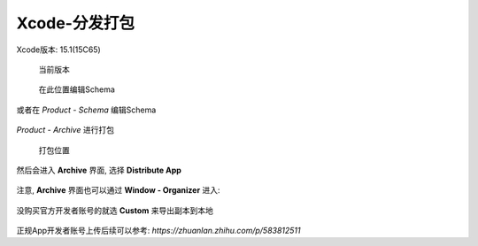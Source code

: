 ==========================
Xcode-分发打包
==========================


.. post:: 2023-02-20 22:06:49
  :tags: swift
  :category: 后端
  :author: YanQue
  :location: CD
  :language: zh-cn


Xcode版本: 15.1(15C65)

.. figure:: ../../../resources/images/2024-01-04-09-22-56.png
  :width: 480px

  当前版本

.. figure:: ../../../resources/images/2024-01-04-09-24-54.png
  :width: 480px

  在此位置编辑Schema

或者在 `Product - Schema` 编辑Schema

.. figure:: ../../../resources/images/2024-01-04-09-33-41.png
  :width: 480px

`Product - Archive` 进行打包

.. figure:: ../../../resources/images/2024-01-04-09-25-36.png
  :width: 480px

  打包位置

然后会进入 **Archive** 界面, 选择 **Distribute App**

.. figure:: ../../../resources/images/2024-01-04-09-29-52.png
  :width: 480px

注意, **Archive** 界面也可以通过 **Window - Organizer** 进入:

.. figure:: ../../../resources/images/2024-01-04-09-36-10.png
  :width: 480px

没购买官方开发者账号的就选 **Custom** 来导出副本到本地

.. figure:: ../../../resources/images/2024-01-04-09-30-55.png
  :width: 480px

.. figure:: ../../../resources/images/2024-01-04-09-31-32.png
  :width: 480px

正规App开发者账号上传后续可以参考: `https://zhuanlan.zhihu.com/p/583812511`

